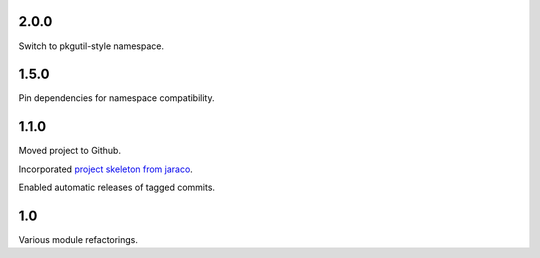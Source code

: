 2.0.0
=====

Switch to pkgutil-style namespace.

1.5.0
=====

Pin dependencies for namespace compatibility.

1.1.0
=====

Moved project to Github.

Incorporated `project
skeleton from jaraco <https://github.com/jaraco/skeleton>`_.

Enabled automatic releases of tagged commits.

1.0
===

Various module refactorings.

